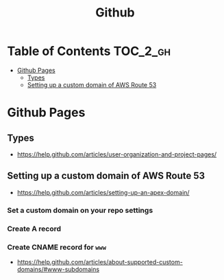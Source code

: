 #+TITLE: Github

* Table of Contents                                                :TOC_2_gh:
 - [[#github-pages][Github Pages]]
   - [[#types][Types]]
   - [[#setting-up-a-custom-domain-of-aws-route-53][Setting up a custom domain of AWS Route 53]]

* Github Pages
** Types
- https://help.github.com/articles/user-organization-and-project-pages/
[[file:img/screenshot_2017-01-27_14-44-36.png]]
** Setting up a custom domain of AWS Route 53
- https://help.github.com/articles/setting-up-an-apex-domain/
  
*** Set a custom domain on your repo settings 
[[file:img/screenshot_2017-01-08_18-24-19.png]]

*** Create A record
[[file:img/screenshot_2017-01-08_18-23-13.png]]

[[file:img/screenshot_2017-01-08_18-22-53.png]]

*** Create CNAME record for ~www~
- https://help.github.com/articles/about-supported-custom-domains/#www-subdomains
[[file:img/screenshot_2017-01-08_18-30-36.png]]
